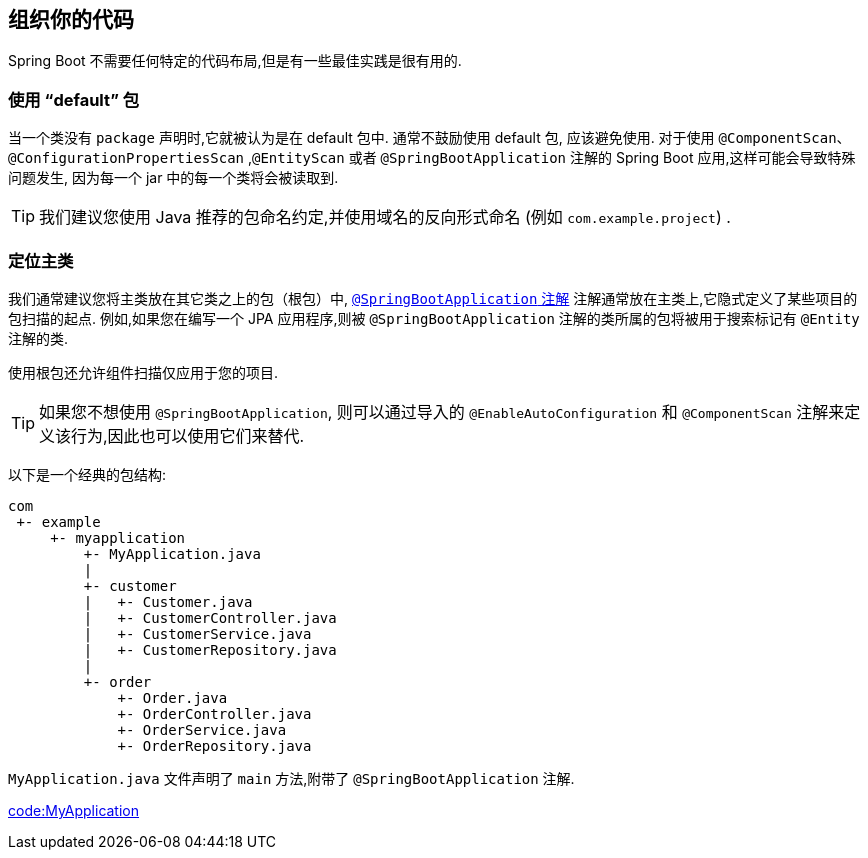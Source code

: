 [[using.structuring-your-code]]
== 组织你的代码
Spring Boot 不需要任何特定的代码布局,但是有一些最佳实践是很有用的.

[[using.structuring-your-code.using-the-default-package]]
=== 使用 "`default`" 包
当一个类没有 `package` 声明时,它就被认为是在 default 包中. 通常不鼓励使用 default 包, 应该避免使用. 对于使用 `@ComponentScan`、`@ConfigurationPropertiesScan` ,`@EntityScan` 或者 `@SpringBootApplication` 注解的 Spring Boot 应用,这样可能会导致特殊问题发生, 因为每一个 jar 中的每一个类将会被读取到.

TIP: 我们建议您使用 Java 推荐的包命名约定,并使用域名的反向形式命名 (例如 `com.example.project`) .

[[using.structuring-your-code.locating-the-main-class]]
=== 定位主类
我们通常建议您将主类放在其它类之上的包（根包）中, <<using#using.using-the-springbootapplication-annotation, `@SpringBootApplication` 注解>> 注解通常放在主类上,它隐式定义了某些项目的包扫描的起点.
例如,如果您在编写一个 JPA 应用程序,则被 `@SpringBootApplication` 注解的类所属的包将被用于搜索标记有 `@Entity` 注解的类.

使用根包还允许组件扫描仅应用于您的项目.

TIP: 如果您不想使用 `@SpringBootApplication`, 则可以通过导入的 `@EnableAutoConfiguration` 和 `@ComponentScan` 注解来定义该行为,因此也可以使用它们来替代.

以下是一个经典的包结构:

[indent=0]
----
	com
	 +- example
	     +- myapplication
	         +- MyApplication.java
	         |
	         +- customer
	         |   +- Customer.java
	         |   +- CustomerController.java
	         |   +- CustomerService.java
	         |   +- CustomerRepository.java
	         |
	         +- order
	             +- Order.java
	             +- OrderController.java
	             +- OrderService.java
	             +- OrderRepository.java
----

`MyApplication.java` 文件声明了 `main` 方法,附带了  `@SpringBootApplication` 注解.

link:code:MyApplication[]
